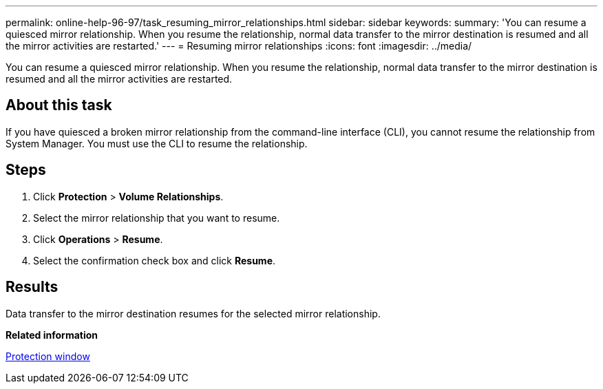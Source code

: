 ---
permalink: online-help-96-97/task_resuming_mirror_relationships.html
sidebar: sidebar
keywords: 
summary: 'You can resume a quiesced mirror relationship. When you resume the relationship, normal data transfer to the mirror destination is resumed and all the mirror activities are restarted.'
---
= Resuming mirror relationships
:icons: font
:imagesdir: ../media/

[.lead]
You can resume a quiesced mirror relationship. When you resume the relationship, normal data transfer to the mirror destination is resumed and all the mirror activities are restarted.

== About this task

If you have quiesced a broken mirror relationship from the command-line interface (CLI), you cannot resume the relationship from System Manager. You must use the CLI to resume the relationship.

== Steps

. Click *Protection* > *Volume Relationships*.
. Select the mirror relationship that you want to resume.
. Click *Operations* > *Resume*.
. Select the confirmation check box and click *Resume*.

== Results

Data transfer to the mirror destination resumes for the selected mirror relationship.

*Related information*

xref:reference_protection_window.adoc[Protection window]
